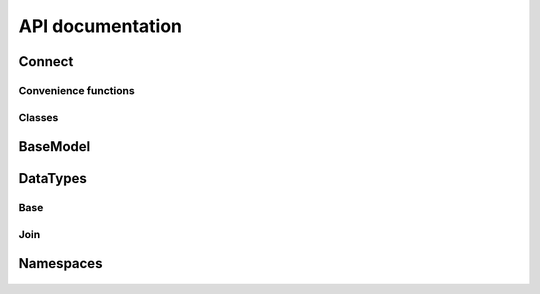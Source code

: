 #################
API documentation
#################

   .. toctree::
      :maxdepth: 2

*******
Connect
*******

Convenience functions
=====================

   .. autofunction:: elastic_connect.connect.create_mappings

   .. autofunction:: elastic_connect.connect.connect

   .. autofunction:: elastic_connect.connect.delete_indices

Classes
=======

   .. autoclass:: elastic_connect.connect.DocTypeConnection
      :members:
      :special-members: __getattr__

   .. autoclass:: elastic_connect.connect.Result
      :members:

*********
BaseModel
*********

   .. automodule:: elastic_connect.base_model
      :members:
      :private-members:

*********
DataTypes
*********

Base
====

   .. automodule:: elastic_connect.data_types.base
      :members:

Join
====

   .. automodule:: elastic_connect.data_types.join
      :members:

**********
Namespaces
**********

   .. automodule:: elastic_connect.namespace
      :members:
